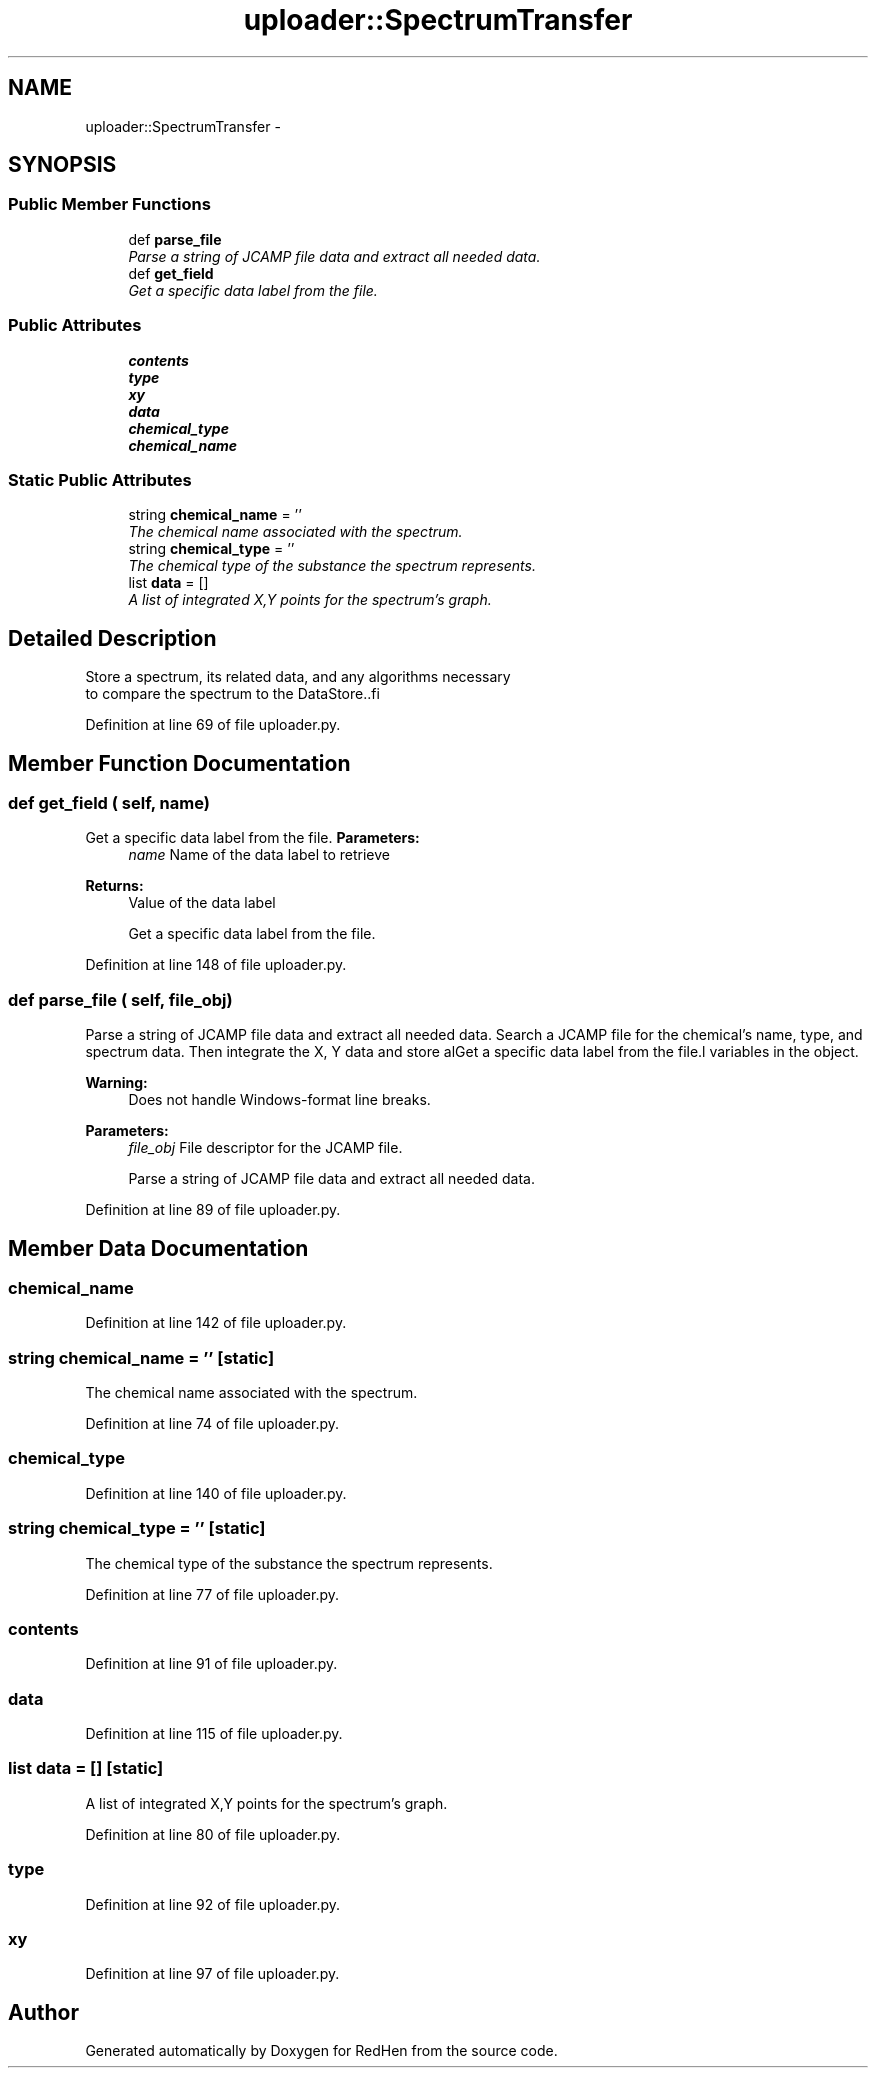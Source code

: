 .TH "uploader::SpectrumTransfer" 3 "15 Jul 2010" "Version 0.1" "RedHen" \" -*- nroff -*-
.ad l
.nh
.SH NAME
uploader::SpectrumTransfer \- 
.SH SYNOPSIS
.br
.PP
.SS "Public Member Functions"

.in +1c
.ti -1c
.RI "def \fBparse_file\fP"
.br
.RI "\fIParse a string of JCAMP file data and extract all needed data. \fP"
.ti -1c
.RI "def \fBget_field\fP"
.br
.RI "\fIGet a specific data label from the file. \fP"
.in -1c
.SS "Public Attributes"

.in +1c
.ti -1c
.RI "\fBcontents\fP"
.br
.ti -1c
.RI "\fBtype\fP"
.br
.ti -1c
.RI "\fBxy\fP"
.br
.ti -1c
.RI "\fBdata\fP"
.br
.ti -1c
.RI "\fBchemical_type\fP"
.br
.ti -1c
.RI "\fBchemical_name\fP"
.br
.in -1c
.SS "Static Public Attributes"

.in +1c
.ti -1c
.RI "string \fBchemical_name\fP = ''"
.br
.RI "\fIThe chemical name associated with the spectrum. \fP"
.ti -1c
.RI "string \fBchemical_type\fP = ''"
.br
.RI "\fIThe chemical type of the substance the spectrum represents. \fP"
.ti -1c
.RI "list \fBdata\fP = []"
.br
.RI "\fIA list of integrated X,Y points for the spectrum's graph. \fP"
.in -1c
.SH "Detailed Description"
.PP 
.PP
.nf
Store a spectrum, its related data, and any algorithms necessary
to compare the spectrum to the DataStore..fi
.PP
 
.PP
Definition at line 69 of file uploader.py.
.SH "Member Function Documentation"
.PP 
.SS "def get_field ( self,  name)"
.PP
Get a specific data label from the file. \fBParameters:\fP
.RS 4
\fIname\fP Name of the data label to retrieve 
.RE
.PP
\fBReturns:\fP
.RS 4
Value of the data label
.PP
.nf
Get a specific data label from the file.
.fi
.PP
 
.RE
.PP

.PP
Definition at line 148 of file uploader.py.
.SS "def parse_file ( self,  file_obj)"
.PP
Parse a string of JCAMP file data and extract all needed data. Search a JCAMP file for the chemical's name, type, and spectrum data. Then integrate the X, Y data and store alGet a specific data label from the file.l variables in the object. 
.PP
\fBWarning:\fP
.RS 4
Does not handle Windows-format line breaks.
.RE
.PP
\fBParameters:\fP
.RS 4
\fIfile_obj\fP File descriptor for the JCAMP file.
.PP
.nf
Parse a string of JCAMP file data and extract all needed data.
.fi
.PP
 
.RE
.PP

.PP
Definition at line 89 of file uploader.py.
.SH "Member Data Documentation"
.PP 
.SS "\fBchemical_name\fP"
.PP
Definition at line 142 of file uploader.py.
.SS "string \fBchemical_name\fP = ''\fC [static]\fP"
.PP
The chemical name associated with the spectrum. 
.PP
Definition at line 74 of file uploader.py.
.SS "\fBchemical_type\fP"
.PP
Definition at line 140 of file uploader.py.
.SS "string \fBchemical_type\fP = ''\fC [static]\fP"
.PP
The chemical type of the substance the spectrum represents. 
.PP
Definition at line 77 of file uploader.py.
.SS "\fBcontents\fP"
.PP
Definition at line 91 of file uploader.py.
.SS "\fBdata\fP"
.PP
Definition at line 115 of file uploader.py.
.SS "list \fBdata\fP = []\fC [static]\fP"
.PP
A list of integrated X,Y points for the spectrum's graph. 
.PP
Definition at line 80 of file uploader.py.
.SS "\fBtype\fP"
.PP
Definition at line 92 of file uploader.py.
.SS "\fBxy\fP"
.PP
Definition at line 97 of file uploader.py.

.SH "Author"
.PP 
Generated automatically by Doxygen for RedHen from the source code.
